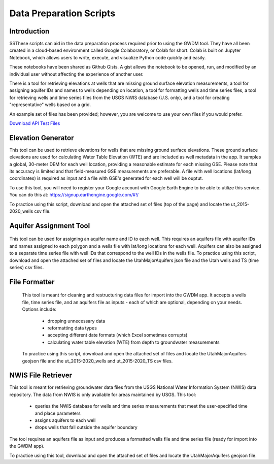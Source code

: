 .. raw:: html
   :file: translate.html

**Data Preparation Scripts**
============================

**Introduction**
------------------

SSThese scripts can aid in the data preparation process required prior to using the GWDM tool. They have all been created in a cloud-based environment called Google Colaboratory, or Colab for short. Colab is built on Jupyter Notebook, which allows users to write, execute, and visualize Python code quickly and easily.

These notebooks have been shared as Github Gists. A gist allows the notebook to be opened, run, and modified by an individual user without affecting the experience of another user.

There is a tool for retrieving elevations at wells that are missing ground surface elevation measurements, a tool for assigning aquifer IDs and names to wells depending on location, a tool for formatting wells and time series files, a tool for retrieving wells and time series files from the USGS NWIS database (U.S. only), and a tool for creating "representative" wells based on a grid.

An example set of files has been provided; however, you are welcome to use your own files if you would prefer.
 
`Download API Test Files <https://github.com/BYU-Hydroinformatics/gwdm/blob/ReadtheDocs-Documentation/docs/source/test_files/SupportScriptFileSet.zip>`_

.. button-link:: https://github.com/BYU-Hydroinformatics/gwdm/blob/ReadtheDocs-Documentation/docs/source/test_files/SupportScriptFileSet.zip
    :color: secondary
    :expand:

.. line-block::

**Elevation Generator** 
-------------------------- 

.. container:: twocol1

     .. container:: leftside
   
            .. image:: images_scripts/mountain_elevation.png 
               
                
     .. container:: rightside
     
            This tool can be used to retrieve elevations for wells that are missing ground surface elevations. These ground surface elevations are used for calculating Water Table Elevation (WTE)               and are included as well metadata in the app. It samples a global, 30-meter DEM for each well location, providing a reasonable estimate for each missing GSE. Please note that its                   accuracy is limited and that field-measured GSE measurements are preferable. A file with well locations (lat/long coordinates) is required as input and a file with GSE's generated for               each well will be ouptut.

            To use this tool, you will need to register your Google account with Google Earth Engine to be able to utilize this service. You can do this at:                                                      https://signup.earthengine.google.com/#!/

            To practice using this script, download and open the attached set of files (top of the page) and locate the ut_2015-2020_wells csv file.

              .. raw:: html

                <a href="https://colab.research.google.com/gist/mdstev1/72f338dbb9f4fbaeb875bd8f6b20cb7b/elevation_generator_using_google_ee.ipynb" target="_blank">
                    <img src="https://colab.research.google.com/assets/colab-badge.svg" alt="Open In Colab">
 
                </a>
     
 
.. line-block::

**Aquifer Assignment Tool**
--------------------------   

.. container:: twocol2

   .. container:: leftside
   
         .. image:: images_scripts/aquifer_assignment.png
         
    .. container:: rightside
    
    
            This tool can be used for assigning an aquifer name and ID to each well. This requires an aquifers file with aquifer IDs and names assigned to each polygon and a wells                               file with lat/long locations for each well. Aquifers can also be assigned to a separate time series file with well IDs that correspond to the well IDs in the wells file.
            To practice using this script, download and open the attached set of files and locate the UtahMajorAquifers json file and the Utah wells and TS (time series) csv files.
                       
                       .. raw:: html

                         <a href="https://colab.research.google.com/gist/mdstev1/3670653eafe6cbb1424c17846273b2b5/aquifer-assignment-tool.ipynb" target="_blank">
                             <img src="https://colab.research.google.com/assets/colab-badge.svg" alt="Open In Colab">
                         </a>

 

.. line-block:: 

**File Formatter**
------------------ 

.. container:: twocol3

      .. container:: leftside
    
         .. image:: images_scripts/file_format.png
         
      .. container:: rightside
     
            This tool is meant for cleaning and restructuring data files for import into the GWDM app. It accepts a wells file, time series file, and an aquifers file as inputs - each of which are             optional, depending on your needs. Options include:

                       * dropping unnecessary data
                       * reformatting data types
                       * accepting different date formats (which Excel sometimes corrupts)
                       * calculating water table elevation (WTE) from depth to groundwater measurements
                       
            To practice using this script, download and open the attached set of files and locate the UtahMajorAquifers geojson file and the ut_2015-2020_wells and ut_2015-2020_TS csv files.

                    .. raw:: html

                      <a href="https://colab.research.google.com/gist/mdstev1/ed7fa793b3e09501ddba9b90df015e74/file_formatter.ipynb" target="_blank">
                          <img src="https://colab.research.google.com/assets/colab-badge.svg" alt="Open In Colab">
                      </a>
         .. rubric::

.. line-block::

**NWIS File Retriever**
-----------------------  

.. container:: twocol4

   .. container:: leftside
   
         .. image:: images_scripts/usgs_logo.png
   
   .. container:: rightside
   
               This tool is meant for retrieving groundwater data files from the USGS National Water Information System (NWIS) data repository. The data from NWIS is only available for areas                       maintained by USGS. This tool:

                     * queries the NWIS database for wells and time series measurements that meet the user-specified time and place parameters
                     * assigns aquifers to each well
                     * drops wells that fall outside the aquifer boundary

               The tool requires an aquifers file as input and produces a formatted wells file and time series file (ready for import into the GWDM app).

               To practice using this tool, download and open the attached set of files and locate the UtahMajorAquifers geojson file.


               .. raw:: html

                   <a href="colab.research.google.com/gist/mdstev1/8086be08d3c7c753dad2ada31aafb85f/nwis-file-retriever.ipynb" target="_blank">
                       <img src="https://colab.research.google.com/assets/colab-badge.svg" alt="Open In Colab">
                   </a>

